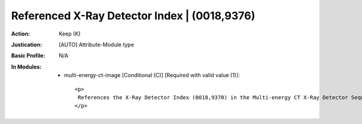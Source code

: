 ---------------------------------------------
Referenced X-Ray Detector Index | (0018,9376)
---------------------------------------------
:Action: Keep (K)
:Justication: [AUTO] Attribute-Module type
:Basic Profile: N/A
:In Modules:
   - multi-energy-ct-image [Conditional (C)] [Required with valid value (1)]::

       <p>
        References the X-Ray Detector Index (0018,9370) in the Multi-energy CT X-Ray Detector Sequence (0018,936F) in this path.
       </p>
